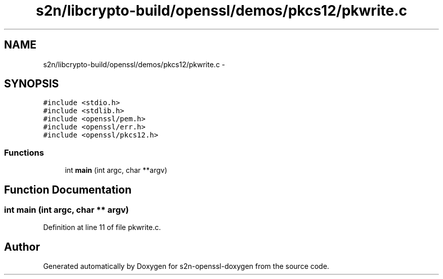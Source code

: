 .TH "s2n/libcrypto-build/openssl/demos/pkcs12/pkwrite.c" 3 "Thu Jun 30 2016" "s2n-openssl-doxygen" \" -*- nroff -*-
.ad l
.nh
.SH NAME
s2n/libcrypto-build/openssl/demos/pkcs12/pkwrite.c \- 
.SH SYNOPSIS
.br
.PP
\fC#include <stdio\&.h>\fP
.br
\fC#include <stdlib\&.h>\fP
.br
\fC#include <openssl/pem\&.h>\fP
.br
\fC#include <openssl/err\&.h>\fP
.br
\fC#include <openssl/pkcs12\&.h>\fP
.br

.SS "Functions"

.in +1c
.ti -1c
.RI "int \fBmain\fP (int argc, char **argv)"
.br
.in -1c
.SH "Function Documentation"
.PP 
.SS "int main (int argc, char ** argv)"

.PP
Definition at line 11 of file pkwrite\&.c\&.
.SH "Author"
.PP 
Generated automatically by Doxygen for s2n-openssl-doxygen from the source code\&.
